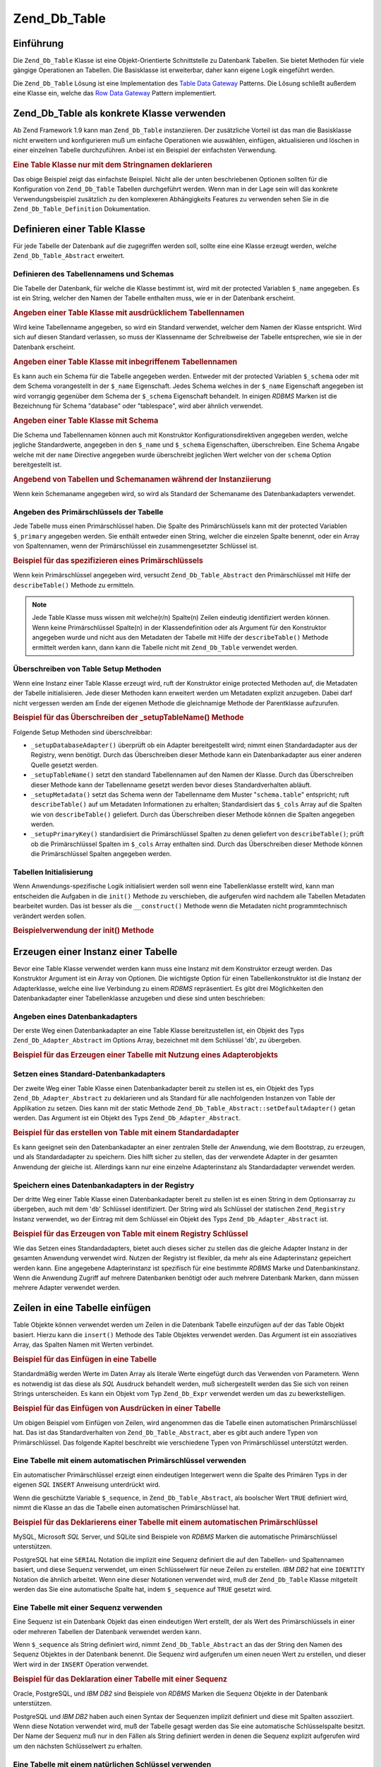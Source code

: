 .. _zend.db.table:

Zend_Db_Table
=============

.. _zend.db.table.introduction:

Einführung
----------

Die ``Zend_Db_Table`` Klasse ist eine Objekt-Orientierte Schnittstelle zu Datenbank Tabellen. Sie bietet Methoden
für viele gängige Operationen an Tabellen. Die Basisklasse ist erweiterbar, daher kann eigene Logik eingeführt
werden.

Die ``Zend_Db_Table`` Lösung ist eine Implementation des `Table Data Gateway`_ Patterns. Die Lösung schließt
außerdem eine Klasse ein, welche das `Row Data Gateway`_ Pattern implementiert.

.. _zend.db.table.concrete:

Zend_Db_Table als konkrete Klasse verwenden
-------------------------------------------

Ab Zend Framework 1.9 kann man ``Zend_Db_Table`` instanziieren. Der zusätzliche Vorteil ist das man die
Basisklasse nicht erweitern und konfigurieren muß um einfache Operationen wie auswählen, einfügen, aktualisieren
und löschen in einer einzelnen Tabelle durchzuführen. Anbei ist ein Beispiel der einfachsten Verwendung.

.. _zend.db.table.defining.concrete-instantiation.example1:

.. rubric:: Eine Table Klasse nur mit dem Stringnamen deklarieren

.. code-block:: php
   :linenos:

   Zend_Db_Table::setDefaultAdapter($dbAdapter);
   $bugTable = new Zend_Db_Table('bug');

Das obige Beispiel zeigt das einfachste Beispiel. Nicht alle der unten beschriebenen Optionen sollten für die
Konfiguration von ``Zend_Db_Table`` Tabellen durchgeführt werden. Wenn man in der Lage sein will das konkrete
Verwendungsbeispiel zusätzlich zu den komplexeren Abhängigkeits Features zu verwenden sehen Sie in die
``Zend_Db_Table_Definition`` Dokumentation.

.. _zend.db.table.defining:

Definieren einer Table Klasse
-----------------------------

Für jede Tabelle der Datenbank auf die zugegriffen werden soll, sollte eine eine Klasse erzeugt werden, welche
``Zend_Db_Table_Abstract`` erweitert.

.. _zend.db.table.defining.table-schema:

Definieren des Tabellennamens und Schemas
^^^^^^^^^^^^^^^^^^^^^^^^^^^^^^^^^^^^^^^^^

Die Tabelle der Datenbank, für welche die Klasse bestimmt ist, wird mit der protected Variablen ``$_name``
angegeben. Es ist ein String, welcher den Namen der Tabelle enthalten muss, wie er in der Datenbank erscheint.

.. _zend.db.table.defining.table-schema.example1:

.. rubric:: Angeben einer Table Klasse mit ausdrücklichem Tabellennamen

.. code-block:: php
   :linenos:

   class Bugs extends Zend_Db_Table_Abstract
   {
       protected $_name = 'bugs';
   }

Wird keine Tabellenname angegeben, so wird ein Standard verwendet, welcher dem Namen der Klasse entspricht. Wird
sich auf diesen Standard verlassen, so muss der Klassenname der Schreibweise der Tabelle entsprechen, wie sie in
der Datenbank erscheint.

.. _zend.db.table.defining.table-schema.example:

.. rubric:: Angeben einer Table Klasse mit inbegriffenem Tabellennamen

.. code-block:: php
   :linenos:

   class bugs extends Zend_Db_Table_Abstract
   {
       // Tabellenname entspricht dem Klassennamen
   }

Es kann auch ein Schema für die Tabelle angegeben werden. Entweder mit der protected Variablen ``$_schema`` oder
mit dem Schema vorangestellt in der ``$_name`` Eigenschaft. Jedes Schema welches in der ``$_name`` Eigenschaft
angegeben ist wird vorrangig gegenüber dem Schema der ``$_schema`` Eigenschaft behandelt. In einigen *RDBMS*
Marken ist die Bezeichnung für Schema "database" oder "tablespace", wird aber ähnlich verwendet.

.. _zend.db.table.defining.table-schema.example3:

.. rubric:: Angeben einer Table Klasse mit Schema

.. code-block:: php
   :linenos:

   // Erste Möglichkeit:
   class Bugs extends Zend_Db_Table_Abstract
   {
       protected $_schema = 'bug_db';
       protected $_name   = 'bugs';
   }

   // Zweite Möglichkeit:
   class Bugs extends Zend_Db_Table_Abstract
   {
       protected $_name = 'bug_db.bugs';
   }

   // Wenn Schema sowohl in $_name als auch $_schema angegeben wird, so bekommt $_name vorrang:

   class Bugs extends Zend_Db_Table_Abstract
   {
       protected $_name   = 'bug_db.bugs';
       protected $_schema = 'ignored';
   }

Die Schema und Tabellennamen können auch mit Konstruktor Konfigurationsdirektiven angegeben werden, welche
jegliche Standardwerte, angegeben in den ``$_name`` und ``$_schema`` Eigenschaften, überschreiben. Eine Schema
Angabe welche mit der ``name`` Directive angegeben wurde überschreibt jeglichen Wert welcher von der ``schema``
Option bereitgestellt ist.

.. _zend.db.table.defining.table-schema.example.constructor:

.. rubric:: Angebend von Tabellen und Schemanamen während der Instanziierung

.. code-block:: php
   :linenos:

   class Bugs extends Zend_Db_Table_Abstract
   {
   }

   // Erste Möglichkeit:

   $tableBugs = new Bugs(array('name' => 'bugs', 'schema' => 'bug_db'));

   // Zweite Möglichkeit:

   $tableBugs = new Bugs(array('name' => 'bug_db.bugs'));

   // Wenn Schema sowohl in $_name als auch $_schema angegeben wird,
   // so bekommt $_name vorrang:

   $tableBugs = new Bugs(array('name' => 'bug_db.bugs',
                               'schema' => 'ignored'));

Wenn kein Schemaname angegeben wird, so wird als Standard der Schemaname des Datenbankadapters verwendet.

.. _zend.db.table.defining.primary-key:

Angeben des Primärschlüssels der Tabelle
^^^^^^^^^^^^^^^^^^^^^^^^^^^^^^^^^^^^^^^^

Jede Tabelle muss einen Primärschlüssel haben. Die Spalte des Primärschlüssels kann mit der protected Variablen
``$_primary`` angegeben werden. Sie enthält entweder einen String, welcher die einzelen Spalte benennt, oder ein
Array von Spaltennamen, wenn der Primärschlüssel ein zusammengesetzter Schlüssel ist.

.. _zend.db.table.defining.primary-key.example:

.. rubric:: Beispiel für das spezifizieren eines Primärschlüssels

.. code-block:: php
   :linenos:

   class Bugs extends Zend_Db_Table_Abstract
   {
       protected $_name = 'bugs';
       protected $_primary = 'bug_id';
   }

Wenn kein Primärschlüssel angegeben wird, versucht ``Zend_Db_Table_Abstract`` den Primärschlüssel mit Hilfe der
``describeTable()`` Methode zu ermitteln.

.. note::

   Jede Table Klasse muss wissen mit welche(r/n) Spalte(n) Zeilen eindeutig identifiziert werden können. Wenn
   keine Primärschlüssel Spalte(n) in der Klassendefinition oder als Argument für den Konstruktor angegeben
   wurde und nicht aus den Metadaten der Tabelle mit Hilfe der ``describeTable()`` Methode ermittelt werden kann,
   dann kann die Tabelle nicht mit ``Zend_Db_Table`` verwendet werden.

.. _zend.db.table.defining.setup:

Überschreiben von Table Setup Methoden
^^^^^^^^^^^^^^^^^^^^^^^^^^^^^^^^^^^^^^

Wenn eine Instanz einer Table Klasse erzeugt wird, ruft der Konstruktor einige protected Methoden auf, die
Metadaten der Tabelle initialisieren. Jede dieser Methoden kann erweitert werden um Metadaten explizit anzugeben.
Dabei darf nicht vergessen werden am Ende der eigenen Methode die gleichnamige Methode der Parentklasse aufzurufen.

.. _zend.db.table.defining.setup.example:

.. rubric:: Beispiel für das Überschreiben der \_setupTableName() Methode

.. code-block:: php
   :linenos:

   class Bugs extends Zend_Db_Table_Abstract
   {
       protected function _setupTableName()
       {
           $this->_name = 'bugs';
           parent::_setupTableName();
       }
   }

Folgende Setup Methoden sind überschreibbar:

- ``_setupDatabaseAdapter()`` überprüft ob ein Adapter bereitgestellt wird; nimmt einen Standardadapter aus der
  Registry, wenn benötigt. Durch das Überschreiben dieser Methode kann ein Datenbankadapter aus einer anderen
  Quelle gesetzt werden.

- ``_setupTableName()`` setzt den standard Tabellennamen auf den Namen der Klasse. Durch das Überschreiben dieser
  Methode kann der Tabellenname gesetzt werden bevor dieses Standardverhalten abläuft.

- ``_setupMetadata()`` setzt das Schema wenn der Tabellenname dem Muster "``schema.table``" entspricht; ruft
  ``describeTable()`` auf um Metadaten Informationen zu erhalten; Standardisiert das ``$_cols`` Array auf die
  Spalten wie von ``describeTable()`` geliefert. Durch das Überschreiben dieser Methode können die Spalten
  angegeben werden.

- ``_setupPrimaryKey()`` standardisiert die Primärschlüssel Spalten zu denen geliefert von ``describeTable()``;
  prüft ob die Primärschlüssel Spalten im ``$_cols`` Array enthalten sind. Durch das Überschreiben dieser
  Methode können die Primärschlüssel Spalten angegeben werden.

.. _zend.db.table.initialization:

Tabellen Initialisierung
^^^^^^^^^^^^^^^^^^^^^^^^

Wenn Anwendungs-spezifische Logik initialisiert werden soll wenn eine Tabellenklasse erstellt wird, kann man
entscheiden die Aufgaben in die ``init()`` Methode zu verschieben, die aufgerufen wird nachdem alle Tabellen
Metadaten bearbeitet wurden. Das ist besser als die ``__construct()`` Methode wenn die Metadaten nicht
programmtechnisch verändert werden sollen.

.. _zend.db.table.defining.init.usage.example:

.. rubric:: Beispielverwendung der init() Methode

.. code-block:: php
   :linenos:

   class Bugs extends Zend_Db_Table_Abstract
   {
       protected $_observer;

       public function init()
       {
           $this->_observer = new MyObserverClass();
       }
   }

.. _zend.db.table.constructing:

Erzeugen einer Instanz einer Tabelle
------------------------------------

Bevor eine Table Klasse verwendet werden kann muss eine Instanz mit dem Konstruktor erzeugt werden. Das Konstruktor
Argument ist ein Array von Optionen. Die wichtigste Option für einen Tabellenkonstruktor ist die Instanz der
Adapterklasse, welche eine live Verbindung zu einem *RDBMS* repräsentiert. Es gibt drei Möglichkeiten den
Datenbankadapter einer Tabellenklasse anzugeben und diese sind unten beschrieben:

.. _zend.db.table.constructing.adapter:

Angeben eines Datenbankadapters
^^^^^^^^^^^^^^^^^^^^^^^^^^^^^^^

Der erste Weg einen Datenbankadapter an eine Table Klasse bereitzustellen ist, ein Objekt des Typs
``Zend_Db_Adapter_Abstract`` im Options Array, bezeichnet mit dem Schlüssel '``db``', zu übergeben.

.. _zend.db.table.constructing.adapter.example:

.. rubric:: Beispiel für das Erzeugen einer Tabelle mit Nutzung eines Adapterobjekts

.. code-block:: php
   :linenos:

   $db = Zend_Db::factory('PDO_MYSQL', $options);

   $table = new Bugs(array('db' => $db));

.. _zend.db.table.constructing.default-adapter:

Setzen eines Standard-Datenbankadapters
^^^^^^^^^^^^^^^^^^^^^^^^^^^^^^^^^^^^^^^

Der zweite Weg einer Table Klasse einen Datenbankadapter bereit zu stellen ist es, ein Objekt des Typs
``Zend_Db_Adapter_Abstract`` zu deklarieren und als Standard für alle nachfolgenden Instanzen von Table der
Applikation zu setzen. Dies kann mit der static Methode ``Zend_Db_Table_Abstract::setDefaultAdapter()`` getan
werden. Das Argument ist ein Objekt des Typs ``Zend_Db_Adapter_Abstract``.

.. _zend.db.table.constructing.default-adapter.example:

.. rubric:: Beispiel für das erstellen von Table mit einem Standardadapter

.. code-block:: php
   :linenos:

   $db = Zend_Db::factory('PDO_MYSQL', $options);
   Zend_Db_Table_Abstract::setDefaultAdapter($db);

   // Später...

   $table = new Bugs();

Es kann geeignet sein den Datenbankadapter an einer zentralen Stelle der Anwendung, wie dem Bootstrap, zu erzeugen,
und als Standardadapter zu speichern. Dies hilft sicher zu stellen, das der verwendete Adapter in der gesamten
Anwendung der gleiche ist. Allerdings kann nur eine einzelne Adapterinstanz als Standardadapter verwendet werden.

.. _zend.db.table.constructing.registry:

Speichern eines Datenbankadapters in der Registry
^^^^^^^^^^^^^^^^^^^^^^^^^^^^^^^^^^^^^^^^^^^^^^^^^

Der dritte Weg einer Table Klasse einen Datenbankadapter bereit zu stellen ist es einen String in dem Optionsarray
zu übergeben, auch mit dem '``db``' Schlüssel identifiziert. Der String wird als Schlüssel der statischen
``Zend_Registry`` Instanz verwendet, wo der Eintrag mit dem Schlüssel ein Objekt des Typs
``Zend_Db_Adapter_Abstract`` ist.

.. _zend.db.table.constructing.registry.example:

.. rubric:: Beispiel für das Erzeugen von Table mit einem Registry Schlüssel

.. code-block:: php
   :linenos:

   $db = Zend_Db::factory('PDO_MYSQL', $options);
   Zend_Registry::set('my_db', $db);

   // Später...

   $table = new Bugs(array('db' => 'my_db'));

Wie das Setzen eines Standardadapters, bietet auch dieses sicher zu stellen das die gleiche Adapter Instanz in der
gesamten Anwendung verwendet wird. Nutzen der Registry ist flexibler, da mehr als eine Adapterinstanz gepeichert
werden kann. Eine angegebene Adapterinstanz ist spezifisch für eine bestimmte *RDBMS* Marke und Datenbankinstanz.
Wenn die Anwendung Zugriff auf mehrere Datenbanken benötigt oder auch mehrere Datenbank Marken, dann müssen
mehrere Adapter verwendet werden.

.. _zend.db.table.insert:

Zeilen in eine Tabelle einfügen
-------------------------------

Table Objekte können verwendet werden um Zeilen in die Datenbank Tabelle einzufügen auf der das Table Objekt
basiert. Hierzu kann die ``insert()`` Methode des Table Objektes verwendet werden. Das Argument ist ein
assoziatives Array, das Spalten Namen mit Werten verbindet.

.. _zend.db.table.insert.example:

.. rubric:: Beispiel für das Einfügen in eine Tabelle

.. code-block:: php
   :linenos:

   $table = new Bugs();

   $data = array(
       'created_on'      => '2007-03-22',
       'bug_description' => 'Irgendwas falsch',
       'bug_status'      => 'NEW'
   );

   $table->insert($data);

Standardmäßig werden Werte im Daten Array als literale Werte eingefügt durch das Verwenden von Parametern. Wenn
es notwendig ist das diese als *SQL* Ausdruck behandelt werden, muß sichergestellt werden das Sie sich von reinen
Strings unterscheiden. Es kann ein Objekt vom Typ ``Zend_Db_Expr`` verwendet werden um das zu bewerkstelligen.

.. _zend.db.table.insert.example-expr:

.. rubric:: Beispiel für das Einfügen von Ausdrücken in einer Tabelle

.. code-block:: php
   :linenos:

   $table = new Bugs();

   $data = array(
       'created_on'      => new Zend_Db_Expr('CURDATE()'),
       'bug_description' => 'Irgendwas ist falsch',
       'bug_status'      => 'NEU'
   );

Um obigen Beispiel vom Einfügen von Zeilen, wird angenommen das die Tabelle einen automatischen Primärschlüssel
hat. Das ist das Standardverhalten von ``Zend_Db_Table_Abstract``, aber es gibt auch andere Typen von
Primärschlüssel. Das folgende Kapitel beschreibt wie verschiedene Typen von Primärschlüssel unterstützt
werden.

.. _zend.db.table.insert.key-auto:

Eine Tabelle mit einem automatischen Primärschlüssel verwenden
^^^^^^^^^^^^^^^^^^^^^^^^^^^^^^^^^^^^^^^^^^^^^^^^^^^^^^^^^^^^^^

Ein automatischer Primärschlüssel erzeigt einen eindeutigen Integerwert wenn die Spalte des Primären Typs in der
eigenen *SQL* ``INSERT`` Anweisung unterdrückt wird.

Wenn die geschützte Variable ``$_sequence``, in ``Zend_Db_Table_Abstract``, als boolscher Wert ``TRUE`` definiert
wird, nimmt die Klasse an das die Tabelle einen automatischen Primärschlüssel hat.

.. _zend.db.table.insert.key-auto.example:

.. rubric:: Beispiel für das Deklarierens einer Tabelle mit einem automatischen Primärschlüssel

.. code-block:: php
   :linenos:

   class Bugs extends Zend_Db_Table_Abstract
   {
       protected $_name = 'bugs';

       // Das ist der Standardwert in der Zend_Db_Table_Abstract Klasse;
       // er muß nicht definiert werden.
       protected $_sequence = true;
   }

MySQL, Microsoft *SQL* Server, und SQLite sind Beispiele von *RDBMS* Marken die automatische Primärschlüssel
unterstützen.

PostgreSQL hat eine ``SERIAL`` Notation die implizit eine Sequenz definiert die auf den Tabellen- und Spaltennamen
basiert, und diese Sequenz verwendet, um einen Schlüsselwert für neue Zeilen zu erstellen. *IBM* *DB2* hat eine
``IDENTITY`` Notation die ähnlich arbeitet. Wenn eine dieser Notationen verwendet wird, muß der ``Zend_Db_Table``
Klasse mitgeteilt werden das Sie eine automatische Spalte hat, indem ``$_sequence`` auf ``TRUE`` gesetzt wird.

.. _zend.db.table.insert.key-sequence:

Eine Tabelle mit einer Sequenz verwenden
^^^^^^^^^^^^^^^^^^^^^^^^^^^^^^^^^^^^^^^^

Eine Sequenz ist ein Datenbank Objekt das einen eindeutigen Wert erstellt, der als Wert des Primärschlüssels in
einer oder mehreren Tabellen der Datenbank verwendet werden kann.

Wenn ``$_sequence`` als String definiert wird, nimmt ``Zend_Db_Table_Abstract`` an das der String den Namen des
Sequenz Objektes in der Datenbank benennt. Die Sequenz wird aufgerufen um einen neuen Wert zu erstellen, und dieser
Wert wird in der ``INSERT`` Operation verwendet.

.. _zend.db.table.insert.key-sequence.example:

.. rubric:: Beispiel für das Deklaration einer Tabelle mit einer Sequenz

.. code-block:: php
   :linenos:

   class Bugs extends Zend_Db_Table_Abstract
   {
       protected $_name = 'bugs';

       protected $_sequence = 'bug_sequence';
   }

Oracle, PostgreSQL, und *IBM* *DB2* sind Beispiele von *RDBMS* Marken die Sequenz Objekte in der Datenbank
unterstützen.

PostgreSQL und *IBM* *DB2* haben auch einen Syntax der Sequenzen implizit definiert und diese mit Spalten
assoziiert. Wenn diese Notation verwendet wird, muß der Tabelle gesagt werden das Sie eine automatische
Schlüsselspalte besitzt. Der Name der Sequenz muß nur in den Fällen als String definiert werden in denen die
Sequenz explizit aufgerufen wird um den nächsten Schlüsselwert zu erhalten.

.. _zend.db.table.insert.key-natural:

Eine Tabelle mit einem natürlichen Schlüssel verwenden
^^^^^^^^^^^^^^^^^^^^^^^^^^^^^^^^^^^^^^^^^^^^^^^^^^^^^^

Einige Tabellen haben natürliche Schlüssel. Das bedeutet das der Schlüssel nicht automatisch durch die Tabelle
oder eine Sequenz erstellt wird. Der Wert für den Primärschlüssel muß in diesem Fall selbst definiert werden.

Wenn ``$_sequence`` als boolsches ``FALSE`` definiert wird, nimmt ``Zend_Db_Table_Abstract`` an das die Tabelle
einen natürlichen Primärschlüssel hat. Es müssen Werte für die Spalte des Primärschlüssels im Array der
Daten definiert werden die an die ``insert()`` Methode übergeben werden, andernfalls wird diese Methode eine
``Zend_Db_Table_Exception`` werfen.

.. _zend.db.table.insert.key-natural.example:

.. rubric:: Beispiel für das Definieren einer Tabelle mit einem natürlichen Schlüssel

.. code-block:: php
   :linenos:

   class BugStatus extends Zend_Db_Table_Abstract
   {
       protected $_name = 'bug_status';

       protected $_sequence = false;
   }

.. note::

   Alle *RDBMS* Marken unterstützen Tabellen mit natürlichen Schlüsseln. Beispiele von Tabellen die oft so
   definiert werden das Sie natürliche Schlüssel besitzen sind Lookup Tabellen, Durchschnitts Tabellen in
   viele-zu-viele Beziehungen, oder die meisten Tabellen mit komponierten Primärschlüsseln.

.. _zend.db.table.update:

Zeilen in einer Tabelle aktualisieren
-------------------------------------

Spalten können in der Datenbanktabelle aktualisiert werden indem die ``update()`` Methode der Table Klasse
verwendet wird. Diese Methode nimmt zwei Argumente: ein assoziatives Array von Spalten die geändert werden sollen
und neue Werte die diesen Spalten hinzugefügt werden; und einen *SQL* Ausdruck der in der ``WHERE`` Klausel
verwendet wird, als Kriterium für die Zeilen die in der ``UPDATE`` Operation geändert werden sollen.

.. _zend.db.table.update.example:

.. rubric:: Beispiel für das Aktualisieren von Zeilen in einer Tabelle

.. code-block:: php
   :linenos:

   $table = new Bugs();

   $data = array(
       'updated_on'      => '2007-03-23',
       'bug_status'      => 'FIXED'
   );

   $where = $table->getAdapter()->quoteInto('bug_id = ?', 1234);

   $table->update($data, $where);

Da die ``update()`` Methode der Tabelle zur :ref:`update() <zend.db.adapter.write.update>` Methode des Datenbank
Adapters weiterleitet, kann das zweite Argument ein Array von *SQL* Ausdrücken sein. Diese Ausdrücke werden als
Boolsche Terme kombiniert indem ein ``AND`` Operator verwendet wird.

.. note::

   Die Werte und Identifizierer im *SQL* Ausdruck werden nicht in Anführungszeichen gesetzt. Wenn Werte oder
   Identifizierer vorhanden sind die das Setzen in Anführungszeichen benötigen, ist man selbst dafür zuständig
   das dies getan wird. Die ``quote()``, ``quoteInto()`` und ``quoteIdentifier()`` Methoden des Datenbank Adapters
   können dafür verwendet werden.

.. _zend.db.table.delete:

Zeilen aus einer Tabelle löschen
--------------------------------

Zeilen können von einer Datenbanktabelle gelöscht werden indem die ``delete()`` Methode verwendet wird. Diese
Methode nimmt ein Argument, welches ein *SQL* Ausdruck ist, der in der ``WHERE`` Klausel als Kriterium dafür
verwendet wird, welche Zeilen gelöscht werden sollen.

.. _zend.db.table.delete.example:

.. rubric:: Beispiel für das Löschen von Zeilen einer Tabelle

.. code-block:: php
   :linenos:

   $table = new Bugs();

   $where = $table->getAdapter()->quoteInto('bug_id = ?', 1235);

   $table->delete($where);

Da die ``delete()`` Methode der Tabelle zur :ref:`delete() <zend.db.adapter.write.delete>` Methode des Datenbank
Adapters weiterleitet, kann das Argument ein Array von *SQL* Ausdrücken sein. Diese Ausdrücke werden als boolsche
Terme kombiniert indem ein ``AND`` Operator verwendet wird.

.. note::

   Die Werte und Identifizierer im *SQL* Ausdruck werden nicht in Anführungszeichen gesetzt. Wenn Werte oder
   Identifizierer vorhanden sind die das Setzen in Anführungszeichen benötigen, ist man selbst dafür zuständig
   das dies getan wird. Die ``quote()``, ``quoteInto()`` und ``quoteIdentifier()`` Methoden des Datenbank Adapters
   können dafür verwendet werden.

.. _zend.db.table.find:

Zeilen durch den Primärschlüssel finden
---------------------------------------

Die Datenbanktabelle kann nach passenden Zeilen für spezifizierte Werte im Primärschlüssel abgefragt werden,
indem die ``find()`` Methode verwendet wird. Das erste Argument dieser Methode ist entweder ein einzelner Wert oder
ein Array von Werten die dem Primärschlüssel dieser Tabelle entsprechen.

.. _zend.db.table.find.example:

.. rubric:: Beispiel für das Finden von Zeilen durch Werte des Primärschlüssels

.. code-block:: php
   :linenos:

   $table = new Bugs();

   // Eine einzelne Zeile finden
   // Gibt ein Rowset zurück
   $rows = $table->find(1234);

   // Mehrere Zeilen finden
   // Gibt auch ein Rowset zurück
   $rows = $table->find(array(1234, 5678));

Wenn ein einzelner Wert spezifiziert wird, gibt die Methode auch maximal eine Zeile zurück, weil ein
Primärschlüssel keinen doppelten Wert haben kann und es maximal eine Zeile in der Datenbank gibt die dem
spezifizierten Wert entspricht. Wenn mehrere Werte in einem Array spezifiziert werden, gibt die Methode maximal
soviele Zeilen zurück wie die Anzahl an unterschiedlichen Werten die spezifiziert wurden.

Die ``find()`` Methode kann weniger Zeilen zurückgeben als die Anzahl an Werten die für den Primärschlüssel
definiert wurden, wenn einige der Werte keiner Zeile in der Datenbank Tabelle entsprechen. Die Methode kann sogar
null Zeilen zurückgeben. Weil die Anzahl an zurückgegebenen Zeilen variabel ist, gibt die ``find()`` Methode ein
Objekt vom Typ ``Zend_Db_Table_Rowset_Abstract`` zurück.

Wenn der Primärschlüssel ein komponierter Schlüssel ist, als einer der aus mehreren Spalten besteht, können die
zusätzlichen Spalten als zusätzliche Argumente in der ``find()`` Methode definiert werden. Es müssen soviele
Argumente angegeben werden wie Spalten im Primärschlüssel der Tabelle existieren.

Um mehrere Zeilen von einer Tabelle mit einem kombinierten Primärschlüssel zu finden, muß ein Array für jedes
der Argumente übergeben werden. Alle dieser Arrays müssen die gleiche Anzahl an Elementen haben. Die Werte in
jedem Array werden in Tupeln geformt und gereiht; zum Beispiel definiert das erste Element in allen Array
Argumenten den ersten kombinierten Wert des Primärschlüssels, das zweite Element von allen Arrays definiert den
zweiten kombinierten Wert des Primärschlüssels, und so weiter.

.. _zend.db.table.find.example-compound:

.. rubric:: Beispiel für das Finden von Zeilen durch Werte von kombinierten Primärschlüsseln

Der Aufruf von ``find()`` anbei um mehreren Zeilen zu entsprechen kann zwei Zeilen in der Datenbank entsprechen.
Die erste Zeile muß den Wert des Primärenschlüssels (1234, 'ABC') haben, und die zweite Zeile den Wert des
Primärschlüssels (5678, 'DEF').

.. code-block:: php
   :linenos:

   class BugsProducts extends Zend_Db_Table_Abstract
   {
       protected $_name = 'bugs_products';
       protected $_primary = array('bug_id', 'product_id');
   }

   $table = new BugsProducts();

   // Eine einzelne Zeilen mit einem kombinierten Primärschlüssel finden
   // Gibt ein Rowset zurück
   $rows = $table->find(1234, 'ABC');

   // Mehrere Zeilen mit einem kombinierten Primärschlüssel finden
   // Gibt auch ein Rowset zurück
   $rows = $table->find(array(1234, 5678), array('ABC', 'DEF'));

.. _zend.db.table.fetch-all:

Ein Set von Zeilen abfragen
---------------------------

.. _zend.db.table.fetch-all.select:

Select API
^^^^^^^^^^

.. warning::

   Die *API* für die Hol-Operationen wurde ausgeweitet um einem ``Zend_Db_Table_Select`` Objekt zu erlauben die
   Abfrage zu modifizieren. Trotzdem wird die veraltete Verwendung der ``fetchRow()`` und ``fetchAll()`` Methoden
   weiterhin ohne Änderungen funktionieren.

   Die folgenden Ausdrücke sind gültig und funktionell identisch, trotzdem wird empfohlen den Code zu
   aktualisieren um Vorteil aus der neuen Verwendung zu ziehen wo das möglich ist.

   .. code-block:: php
      :linenos:

      /**
       * Ein Rowset holen
       */
      $rows = $table->fetchAll(
          'bug_status = "NEW"',
          'bug_id ASC',
          10,
          0
          );
      $rows = $table->fetchAll(
          $table->select()
              ->where('bug_status = ?', 'NEW')
              ->order('bug_id ASC')
              ->limit(10, 0)
          );
      // oder mit Bindung
      $rows = $table->fetchAll(
          $table->select()
              ->where('bug_status = :status')
              ->bind(array(':status'=>'NEW')
              ->order('bug_id ASC')
              ->limit(10, 0)
          );

      /**
       * Eine einzelne Zeile holen
       */
      $row = $table->fetchRow(
          'bug_status = "NEW"',
          'bug_id ASC'
          );
      $row = $table->fetchRow(
          $table->select()
              ->where('bug_status = ?', 'NEW')
              ->order('bug_id ASC')
          );
      // oder mit Bindung
      $row = $table->fetchRow(
          $table->select()
              ->where('bug_status = :status')
              ->bind(array(':status'=>'NEW')
              ->order('bug_id ASC')
          );

Das ``Zend_Db_Table_Select`` Objekt ist eine Erweiterung des ``Zend_Db_Select`` Objekts das spezielle
Einschränkungen zu einer Abfrage hinzufügt. Die Verbesserungen und Einschränkungen sind folgende:

- Man **kann** sich entscheiden ein Subset von Zeilen einer fetchRow oder fetchAll Abfrage zurückzuerhalten. Dann
  kann Vorteile durch Optimierung bieten, wenn die Rückgabe eines großes Sets an Ergebnissen für alle Zeilen
  nicht gewünscht wird.

- Man **kann** Zeilen spezifizieren die Ausdrücke innerhalb der ausgewählten Tabelle evaluieren. Trotzdem
  bedeutet das, das die zurückgegebene Zeile oder Zeilenset ``readOnly`` (nur lesbar) ist und nicht für
  ``save()`` Operationen verwendet werden kann. Eine ``Zend_Db_Table_Row`` mit ``readOnly`` Status wird eine
  Exception werfen wenn eine ``save()`` Operation versucht wird.

- Man **kann** ``JOIN`` Klauseln auf einer Auswahl erlauben um Mehrfach-Tabellen Lookups zu erlauben.

- Man **kann keine** Spalten von einer geJOINten Tabelle spezifizieren damit Sie in einer Zeile oder Zeilenset
  zurückgegeben werden. Wenn das versucht wird, wird ein *PHP* Fehler getriggert. Das wurde getan um
  Sicherzustellen das die Integrität von ``Zend_Db_Table`` gewahrt bleibt. z.B. ein ``Zend_Db_Table_Row`` sollte
  nur Spalten referenzieren die von seiner Elterntabelle abgeleitet sind.

.. _zend.db.table.qry.rows.set.simple.usage.example:

.. rubric:: Einfache Verwendung

.. code-block:: php
   :linenos:

   $table = new Bugs();

   $select = $table->select();
   $select->where('bug_status = ?', 'NEW');

   $rows = $table->fetchAll($select);

Flüssige Interfaces sind über alle Komponenten hinweg implementiert, sodass dies zu einer abgekürzteren Form
umgeschrieben werden kann.

.. _zend.db.table.qry.rows.set.fluent.interface.example:

.. rubric:: Beispiel des Fluent Interfaces

.. code-block:: php
   :linenos:

   $table = new Bugs();

   $rows =
       $table->fetchAll($table->select()->where('bug_status = ?', 'NEW'));

.. _zend.db.table.fetch-all.usage:

Ein Set von Zeilen abfragen
^^^^^^^^^^^^^^^^^^^^^^^^^^^

Ein Set von Zeilen kann abgefragt werden indem irgendein Kriterium verwendet wird, das anders als die Werte des
Primärschlüssels sind, indem die ``fetchAll()`` Methode der Tabellen Klasse verwendet wird. Diese Methode gibt
ein Objekt vom Typ ``Zend_Db_Table_Rowset_Abstract`` zurück.

.. _zend.db.table.qry.rows.set.finding.row.example:

.. rubric:: Beispiel für das Finden von Zeilen durch einen Ausdruck

.. code-block:: php
   :linenos:

   $table = new Bugs();

   $select = $table->select()->where('bug_status = ?', 'NEW');

   $rows = $table->fetchAll($select);

Der ``ORDER`` BY kann auch ein Sortier-Kriterium übergeben werden, genauso wie auch Count und Offset Integer
Werte, verwendet werden können damit die Abfrage ein spezielles Subset von Zeilen zurück gibt. Diese Werte werden
in einer ``LIMIT`` Klausel verwendet oder in einer ähnlichen Logik für *RDBMS* Marken welche die ``LIMIT`` Syntax
nicht unterstützen.

.. _zend.db.table.fetch-all.example2:

.. rubric:: Beispiel für das Finden von Zeilen durch einen Ausdruck

.. code-block:: php
   :linenos:

   $table = new Bugs();

   $order  = 'bug_id';

   // Gibt die Zeilen 21 bis 30 zurück
   $count  = 10;
   $offset = 20;

   $select = $table->select()->where('bug_status = ?' => 'NEW')
                             ->order($order)
                             ->limit($count, $offset);

   $rows = $table->fetchAll($select);

Alle diese Argumente sind optional. Wenn die ``ORDER`` Klausel unterdrückt wird, dann enthält das Ergebnis die
Zeilen der Tabelle in einer unvorhersagbaren Reihenfolge. Wenn keine ``LIMIT`` Klausel gesetzt ist, dann wird jede
Zeile dieser Tabelle zurückgegeben die der ``WHERE`` Klausen entspricht.

.. _zend.db.table.advanced.usage:

Fortgeschrittene Verwendung
^^^^^^^^^^^^^^^^^^^^^^^^^^^

Für speziellere und optimierte Ergebnisse, kann es gewünscht sein die Anzahl der zurückgegebenen Zeilen oder
Sets zu limitieren. Das kann durch die Übergabe einer ``FROM`` Klausel an das Select Objekt getan werden. Das
erste Argument in der ``FROM`` Klausel ist identisch mit den des ``Zend_Db_Select`` Objekts wobei man zusätzlich
eine Instanz von ``Zend_Db_Table_Abstract`` übergeben und damit den Tabellen Namen automatisch ermitteln lassen
kann.

.. _zend.db.table.qry.rows.set.retrieving.a.example:

.. rubric:: Spezielle Spalten erhalten

.. code-block:: php
   :linenos:

   $table = new Bugs();

   $select = $table->select();
   $select->from($table, array('bug_id', 'bug_description'))
          ->where('bug_status = ?', 'NEW');

   $rows = $table->fetchAll($select);

.. important::

   Das Rowset enthält Zeilen die trotzdem 'gültig' sind - sie enthalten bloß ein Subset der Spalten einer
   Tabelle. Wenn eine ``save()`` Methode auf dem Teil einer Zeile aufgerufen wird dann werden nur die vorhandenen
   Felder geändert.

Es können Ausdrücke in einer ``FROM`` Klausel spezifiziert werden die dann als readOnly Zeile oder Set
zurückgegeben werden. In diesem Beispiel werden Zeilen von der Bugs Tabelle zurückgegeben die einen Bereich von
Nummern neuer Bugs zeigen die von Individuen mitgeteilt wurden. Die ``GROUP`` Klausel ist zu beachten. Die 'count'
Spalte wird der Zeile für Evaluation angefügt und es kann auch Sie zugegriffen werden wie wenn Sie ein Teil des
Schemas wäre.

.. _zend.db.table.qry.rows.set.retrieving.b.example:

.. rubric:: Ausdrücke als Spalten erhalten

.. code-block:: php
   :linenos:

   $table = new Bugs();

   $select = $table->select();
   $select->from($table,
                 array('COUNT(reported_by) as `count`', 'reported_by'))
          ->where('bug_status = ?', 'NEW')
          ->group('reported_by');

   $rows = $table->fetchAll($select);

Es kann auch ein Lookup als Teil der Abfrage verwendet werden um die Fetch Operation zu verfeinern. In diesem
Beispiel wird die Accounts Tabelle als Teil einer Suche nach allen Bugs die von 'Bob' gemeldet wurden, abgefragt.

.. _zend.db.table.qry.rows.set.refine.example:

.. rubric:: Beispiel für das Finden von Zeilen durch einen Ausdruck

.. code-block:: php
   :linenos:

   $table = new Bugs();

   // Bei gesetztem From Abschnitt empfangen, wichtig wenn gejoint werden soll
   $select = $table->select(Zend_Db_Table::SELECT_WITH_FROM_PART);
   $select->setIntegrityCheck(false)
          ->where('bug_status = ?', 'NEW')
          ->join('accounts', 'accounts.account_name = bugs.reported_by')
          ->where('accounts.account_name = ?', 'Bob');

   $rows = $table->fetchAll($select);

``Zend_Db_Table_Select`` wird primär verwendet um zu verbinden und zu prüfen um die Kriterien für einen legalen
``SELECT`` Query sicherzustellen. Trotzdem gibt es viele Fälle in denen man die Flexibilität der
``Zend_Db_Table_Row`` benötigt und Zeilen nicht geschrieben oder gelöscht werden müssen. Für diesen speziellen
Fall ist es möglich Zeilen/-sets durch die Übergabe eines ``FALSE`` Wertes an ``setIntegrityCheck()`` zu
erhalten. Das resultierende Zeilen oder Zeilenset wird als eine 'locked' Zeile zurückgegeben (das bedeutet das
``save()``, ``delete()`` und jede andere Methode die Felder setzt wird eine Ausnahme werfen).

.. _zend.db.table.qry.rows.set.integrity.example:

.. rubric:: Entfernen des Integritäts Checks von Zend_Db_Table_Select um geJOINte Zeilen zu erlauben

.. code-block:: php
   :linenos:

   $table = new Bugs();

   $select = $table->select(Zend_Db_Table::SELECT_WITH_FROM_PART)
                   ->setIntegrityCheck(false);
   $select->where('bug_status = ?', 'NEW')
          ->join('accounts',
                 'accounts.account_name= bugs.reported_by',
                 'account_name')
          ->where('accounts.account_name = ?', 'Bob');

   $rows = $table->fetchAll($select);

.. _zend.db.table.fetch-row:

Eine einzelne Zeilen abfragen
-----------------------------

Eine einzelne Zeile kann abgefragt werden indem Kriterien verwendet werden die ähnlich denen der ``fetchAll()``
Methode sind.

.. _zend.db.table.fetch-row.example1:

.. rubric:: Beispiel für das Finden einer einzelnen Zeilen durch einen Ausdruck

.. code-block:: php
   :linenos:

   $table = new Bugs();

   $select  = $table->select()->where('bug_status = ?', 'NEW')
                              ->order('bug_id');

   $row = $table->fetchRow($select);

Diese Methode gibt ein Objekt vom Typ ``Zend_Db_Table_Row_Abstract`` zurück. Wenn die spezifizierten
Sortier-Kriterien keiner Zeile in der Datenbank Tabelle entsprechen gibt ``fetchRow()`` *PHP*'s ``NULL`` Wert
zurück.

.. _zend.db.table.info:

Informationen der Tabellen Metadaten erhalten
---------------------------------------------

Die ``Zend_Db_Table_Abstract`` Klasse bietet einige Informationen über Ihre Metadaten. Die ``info()`` Methode gibt
eine Array Struktur mit Informationen über die Tabelle, Ihre Spalten und Primärschlüssel zurück, sowie andere
Metadaten.

.. _zend.db.table.info.example:

.. rubric:: Beispiel für das Erhalten des Namens einer Tabelle

.. code-block:: php
   :linenos:

   $table = new Bugs();

   $info = $table->info();

   echo "Der Name der Tabelle ist " . $info['name'] . "\n";

Die Schlüssel des Arrays das von der ``info()`` Methode zurückgegeben wird sind anbei beschrieben:

- **name** => der Name der Tabelle.

- **cols** => ein Array das die Spalte(n) der Tabelle benennt.

- **primary** => ein Array das die Spalte(n) des Primärschlüssels benennt.

- **metadata** => ein assoziatives Array das die Spaltennamen mit Informationen über die Spalten zusammenführt.
  Das ist die Information die durch die ``describeTable()`` Methode zurückgegeben wird.

- **rowClass** => der Name der konkreten Klasse die für Zeilen Objekte verwendet wird und von den Methoden dieser
  Table Instanz zurückgegeben wird. Der Standardwert ist ``Zend_Db_Table_Row``.

- **rowsetClass** => Name der konkreten Klasse für für Rowset Objekte verwendet wird und von den Methoden dieser
  Table Instanz zurückgegeben wird. Der Standardwert ist ``Zend_Db_Table_Rowset``.

- **referenceMap** => ist ein assoziatives Array von Klassennamen von Tabellen die diese Tabelle referenzieren.
  Siehe :ref:`dieses Kapitel <zend.db.table.relationships.defining>`.

- **dependentTables** => ein Array von Klassennamen von Tabellen die diese Tabelle referenzieren. Siehe
  :ref:`dieses Kapitel <zend.db.table.relationships.defining>`.

- **schema** => der Name des Schemas (oder der Datenbank oder dem Tabellenraum) für diese Tabelle.

.. _zend.db.table.metadata.caching:

Tabellen Metadaten cachen
-------------------------

Standardmäßig fragt ``Zend_Db_Table_Abstract`` die darunterliegende Datenbank für die :ref:`Metadaten der
Tabelle <zend.db.table.info>` ab immer wenn diese diese Daten benötigt werden um Tabellenoperationen
durchzuführen. Das Tableobjekt holt die Metadaten der Tabelle von der Datenbank indem es die ``describeTable()``
Methode des Adapters verwendet. Operationen die diese Einsicht benötigten sind:

- ``insert()``

- ``find()``

- ``info()``

In einigen Fällen, speziell wenn viele Table Objekte auf der gleichen Datenbanktabelle instanziert werden kann das
Abfragen der Datenbank nach den Metadaten der Tabelle für jede Instanz unerwünscht sein wegen der
Geschwindigkeit. In solchen Fällen, können Benutzer davon profitieren das die Metadaten der Tabelle, die von der
Datenbank empfangen werden, gecached werden.

Es gibt zwei grundsätzliche Wege bei denen ein Benutzer Vorteile davon haben kann wenn die Metadaten der Tabelle
gecached werden:

- **Aufruf von Zend_Db_Table_Abstract::setDefaultMetadataCache()**- Das erlaubt es Entwicklern das
  Standardcacheobjekt zu setzen das für alle Tabellenklassen verwendet werden soll.

- **Konfigurieren von Zend_Db_Table_Abstract::__construct()**- Das erlaubt es Entwicklern das Cacheobjekt zu setzen
  das für eine spezielle Instanz der Tabellenklasse verwendet werden soll.

In beiden Fällen muß die Spezifikation des Caches entweder ``NULL`` (wenn kein Cache verwendet wird) oder eine
Instanz von :ref:`Zend_Cache_Core <zend.cache.frontends.core>` sein. Die Methoden können in Verbindung zueinander
verwendet werden wenn es gewünscht ist beides zu haben, einen standardmäßigen Cache für die Metadaten und die
Möglichkeit den Cache eines individuellen Tabellenobjektes zu ändern.

.. _zend.db.table.metadata.caching-default:

.. rubric:: Verwenden eines standardmäßigen Caches für Metadaten für alle Tabellenobjekte

Der folgende Code demonstriert wie ein standardmäßiger Cache für die Metadaten gesetzt werden kann der für alle
Tabellenobjekte verwendet wird:

.. code-block:: php
   :linenos:

   // Zuerst muß der Cache vorbereitet werden
   $frontendOptions = array(
       'automatic_serialization' => true
       );

   $backendOptions  = array(
       'cache_dir'                => 'cacheDir'
       );

   $cache = Zend_Cache::factory('Core',
                                'File',
                                $frontendOptions,
                                $backendOptions);

   // Als nächstes, den Cache setzen der mit allen Tabellenobjekten verwendet werden soll
   Zend_Db_Table_Abstract::setDefaultMetadataCache($cache);

   // Eine Tabellenklasse wird auch benötigt
   class Bugs extends Zend_Db_Table_Abstract
   {
       // ...
   }

   // Jede Instanz von Bugs verwenden nur den Standardmäßigen Cache für die Metadaten
   $bugs = new Bugs();

.. _zend.db.table.metadata.caching-instance:

.. rubric:: Einen Metadaten Cache für ein spezielles Tabellenobjekt verwenden

Der folgende Code demonstriert wie ein Cache für Metadaten für eine spezielle Instanz eines Tabellenobjektes
gesetzt werden kann:

.. code-block:: php
   :linenos:

   // Zuerst den Cache vorbereiten
   $frontendOptions = array(
       'automatic_serialization' => true
       );

   $backendOptions  = array(
       'cache_dir'                => 'cacheDir'
       );

   $cache = Zend_Cache::factory('Core',
                                'File',
                                $frontendOptions,
                                $backendOptions);

   // Eine Tabellenklasse wird auch benötigt
   class Bugs extends Zend_Db_Table_Abstract
   {
       // ...
   }

   // Eine Instanz für die Instanzierung konfgurieren
   $bugs = new Bugs(array('metadataCache' => $cache));

.. note::

   **Automatische Serialisierung mit dem Cache Frontend**

   Da die Information die von der ``describeTable()`` Methode des Adapters zurückgegeben wird, ein Array ist, muß
   sichergestellt werden das die ``automatic_serialization`` Option für das ``Zend_Cache_Core`` Frontend auf
   ``TRUE`` gesetzt wird.

Obwohl die obigen Beispiele ``Zend_Cache_Backend_File`` verwenden, können Entwickler jegliches Cache Backend
verwenden das der Situation am besten entspricht. Siehe :ref:`Zend_Cache <zend.cache>` für weitere Informationen.

.. _zend.db.table.metadata.caching.hardcoding:

Tabellen Metadaten hardcoden
^^^^^^^^^^^^^^^^^^^^^^^^^^^^

Um das Cachen von Metadaten einen weiteren Schritt weiterzubringen, kann man sich auch entscheiden die Metadaten
hardzucoden. In diesem speziellen Fall benötigt jede Änderung trotzdem eine Änderung im Code. Als solches, ist
es nur empfohlen für jene die eine Produktionsumgebung optimieren wollen.

Die Struktur der Metadaten ist wie folgt:

.. code-block:: php
   :linenos:

   protected $_metadata = array(
       '<column_name>' => array(
           'SCHEMA_NAME'      => <string>,
           'TABLE_NAME'       => <string>,
           'COLUMN_NAME'      => <string>,
           'COLUMN_POSITION'  => <int>,
           'DATA_TYPE'        => <string>,
           'DEFAULT'          => NULL|<value>,
           'NULLABLE'         => <bool>,
           'LENGTH'           => <string - length>,
           'SCALE'            => NULL|<value>,
           'PRECISION'        => NULL|<value>,
           'UNSIGNED'         => NULL|<bool>,
           'PRIMARY'          => <bool>,
           'PRIMARY_POSITION' => <int>,
           'IDENTITY'         => <bool>,
       ),
       // additional columns...
   );

Ein einfacher Weg um die richtigen Werte zu erhalten ist es den Metadaten Cache zu verwenden, und dann die Werte
die im Cache gespeichert sind, zu deserialisieren.

Diese Optimierung kann ausgeschaltet werden indem das ``metadataCacheInClass`` Flag ausgeschaltet wird:

.. code-block:: php
   :linenos:

   // Bei der Instanziierung:
   $bugs = new Bugs(array('metadataCacheInClass' => false));

   // Oder später:
   $bugs->setMetadataCacheInClass(false);

Das Flag ist standardmäßig aktiviert, was sicherstellt dass das ``$_metadata`` Array nur einmal pro Instanz
ausgeliefert wird.

.. _zend.db.table.extending:

Eine Table Klasse erweitern und anpassen
----------------------------------------

.. _zend.db.table.extending.row-rowset:

Verwenden eigener Zeilen oder Rowset Klassen
^^^^^^^^^^^^^^^^^^^^^^^^^^^^^^^^^^^^^^^^^^^^

Standardmäßig geben die Methoden der Table Klasse ein Rowset als Instanzen der konkreten Klasse
``Zend_Db_Table_Rowset``, und Rowsets enthalten eine Kollektion von Instanzen der konkreten Klasse
``Zend_Db_Table_Row``. Eine alternative Klasse kann für jede von Ihnen als alternative Klasse definiert werden die
verwendet werden soll, aber es müssen Klassen sein die ``Zend_Db_Table_Rowset_Abstract`` erweitern und respektiv
``Zend_Db_Table_Row_Abstract``.

Es können Zeilen und Rowset Klassen definiert werden indem das Optionsarray des Table Konstruktors verwendet wird,
respektiv die Schlüssel '``rowClass``' und '``rowsetClass``'. Die Namen der Klassen müssen spezifiziert werden
indem Strings verwendet werden.

.. _zend.db.table.extending.row-rowset.example:

.. rubric:: Beispiel dafür wie die Zeilen und Rowset Klassen spezifiziert werden können

.. code-block:: php
   :linenos:

   class My_Row extends Zend_Db_Table_Row_Abstract
   {
       ...
   }

   class My_Rowset extends Zend_Db_Table_Rowset_Abstract
   {
       ...
   }

   $table = new Bugs(
       array(
           'rowClass'    => 'My_Row',
           'rowsetClass' => 'My_Rowset'
       )
   );

   $where = $table->getAdapter()->quoteInto('bug_status = ?', 'NEW')

   // Gibt ein Objekt des Typs My_Rowset zurück
   // das ein Array von Objekten des Typs My_Row enthält.
   $rows = $table->fetchAll($where);

Die Klassen können geändert werden indem Sie mit den ``setRowClass()`` und ``setRowsetClass()`` Methoden
spezifiziert werden. Das entspricht den Zeilen und Rowsets die nachfolgend erstellt werden; es ändert aber nicht
die Klasse von Zeilen- oder Rowsetobjekten die bereits davor erstellt wurden.

.. _zend.db.table.extending.row-rowset.example2:

.. rubric:: Beispiel für das Ändern von Zeilen und Rowset Klassen

.. code-block:: php
   :linenos:

   $table = new Bugs();

   $where = $table->getAdapter()->quoteInto('bug_status = ?', 'NEW')

   // Gibt ein Objekt vom Typ Zend_Db_Table_Rowset zurück das ein Array
   // von Objekten des Typs Zend_Db_Table_Row enthält.
   $rowsStandard = $table->fetchAll($where);

   $table->setRowClass('My_Row');
   $table->setRowsetClass('My_Rowset');

   // Gibt ein Objekt vom Typ My_Rowset zurück das ein Array
   // von Objekten des Typs My_Row enthält.
   $rowsCustom = $table->fetchAll($where);

   // Das $rowsStandard Objekt existiert noch immer, und es bleibt unverändert.

Für weitere Informationen über Zeilen und Rowset Klassenm siehe :ref:`dieses Kapitel <zend.db.table.row>` und
:ref:`dieses hier <zend.db.table.rowset>`.

.. _zend.db.table.extending.insert-update:

Selbst definierte Logik für das Einfügen, Aktualisieren und Löschen
^^^^^^^^^^^^^^^^^^^^^^^^^^^^^^^^^^^^^^^^^^^^^^^^^^^^^^^^^^^^^^^^^^^

Die ``insert()`` und ``update()`` Methoden in der Table Klasse können überschrieben werden. Das bietet die
Möglichkeit eigenen Code einzufügen der ausgeführt wird bevor die Datenbank Operation durchgeführt wird. Es
muß sichergestellt werden das die Methode der Elternklasse aufgerufen wird wenn man fertig ist.

.. _zend.db.table.extending.insert-update.example:

.. rubric:: Eigene Logik um Zeitstempel zu managen

.. code-block:: php
   :linenos:

   class Bugs extends Zend_Db_Table_Abstract
   {
       protected $_name = 'bugs';

       public function insert(array $data)
       {
           // Einen Zeitstempel hinzufügen
           if (empty($data['created_on'])) {
               $data['created_on'] = time();
           }
           return parent::insert($data);
       }

       public function update(array $data, $where)
       {
           // Einen Zeitstempel hinzufügen
           if (empty($data['updated_on'])) {
               $data['updated_on'] = time();
           }
           return parent::update($data, $where);
       }
   }

Auch die ``delete()`` Methode kann überschrieben werden.

.. _zend.db.table.extending.finders:

Eigene Such Methoden in Zend_Db_Table definieren
^^^^^^^^^^^^^^^^^^^^^^^^^^^^^^^^^^^^^^^^^^^^^^^^

Es können eigene Abfrage Methoden in der Table Klasse implementiert werden, wenn oft die Notwendigkeit besteht
Abragen mit speziellen Kriterien auf der Table Klasse durchzuführen. Die meisten Abfragen können mit
``fetchAll()`` geschrieben werden, das bedeutet aber das Code dupliziert werden muß um Abfragekonditionen zu
formen die Abfrage in verschiedenen Orten der Anwendung auszuführen. Hierfür kann es nützlich sein eine Methode
in der Table Klasse zu definieren um oft benutzte Abfragen an dieser Tabelle durchzuführen.

.. _zend.db.table.extending.finders.example:

.. rubric:: Eigene Methode um Fehler durch den Status zu finden

.. code-block:: php
   :linenos:

   class Bugs extends Zend_Db_Table_Abstract
   {
       protected $_name = 'bugs';

       public function findByStatus($status)
       {
           $where = $this->getAdapter()->quoteInto('bug_status = ?', $status);
           return $this->fetchAll($where, 'bug_id');
       }
   }

.. _zend.db.table.extending.inflection:

Inflection (Beugung) in Zend_Db_Table definieren
^^^^^^^^^^^^^^^^^^^^^^^^^^^^^^^^^^^^^^^^^^^^^^^^

Einige Leute bevorzugen das der Name der Table Klasse einem Tabellennamen in der *RDBMS*, durch eine
Stringumwandlung die **Inflection** (Beugung) genannt wird, entspricht.

Wenn zum Beispiel der Name der Table Klasse "BugsProducts" ist, würde Sie der physikalischen Tabelle in der
Datenbank entsprechen die "bugs_products" heißt, wenn die explizite Definition der ``$_name`` Eigenschaft der
Klasse unterdrückt wird. In dieser Übereinstimmung der Beugung, wird der Klassenname im "CamelCase" Format
geschrieben und in Kleinschreibung transformiert, und Wörter mit einem Unterstrich seperiert.

Der Tabellenname der Datenbank kann unabhängig vom Klassennamen spezifiziert werden indem der Tabellenname mit der
Klasseneigenschaft ``$_name`` in jeder der eigenen Tabellenklassen deklariert wird.

``Zend_Db_Table_Abstract`` führt keine Beugung durch um die Klassennamen mit den Tabellennamen in Übereinstimmung
zu bringen. Wenn die Deklaration von ``$_name`` in der eigenen Tabellenklasse unterdrückt wird, wird die Klasse
mit der Datenbanktabelle in Verbindung gebracht die der Schreibweise des Klassennamens exakt entspricht.

Es ist unzureichend Identifizierer von der Datenbank zu transformieren, da das zu Doppeldeutigkeiten führen kann
oder einige Identifizierer sogar unerreichbar macht. Die Verwendung der *SQL* Identifizierer exakt so wie Sie in
der Datenbank vorhanden sind, macht ``Zend_Db_Table_Abstract`` sowohl einfacher als auch flexibler.

Wenn man es vorzieht Beugung zu verwenden, muß die Transformation selbst durch das Überschreiben der
``_setupTableName()`` Methode in der eigenen Tabellenklasse implementiert werden. Ein Weg um das zu tun ist die
Definition einer abstrakten Klase die ``Zend_Db_Table_Abstract`` erweitert. Der Rest der eigenen Klassen erweitert
dann die eigene neue abstrakte Klasse.

.. _zend.db.table.extending.inflection.example:

.. rubric:: Beispiel einer abstrakten Tabellenklasse die Beugung implementiert

.. code-block:: php
   :linenos:

   abstract class MyAbstractTable extends Zend_Db_Table_Abstract
   {
       protected function _setupTableName()
       {
           if (!$this->_name) {
               $this->_name = myCustomInflector(get_class($this));
           }
           parent::_setupTableName();
       }
   }

   class BugsProducts extends MyAbstractTable
   {
   }

Man ist selbst für das Schreiben von Funktionen verantwortlich um die Transformation der Beugung auszuführen.
Zend Framework bietet solche Funktionen nicht an.



.. _`Table Data Gateway`: http://www.martinfowler.com/eaaCatalog/tableDataGateway.html
.. _`Row Data Gateway`: http://www.martinfowler.com/eaaCatalog/rowDataGateway.html
